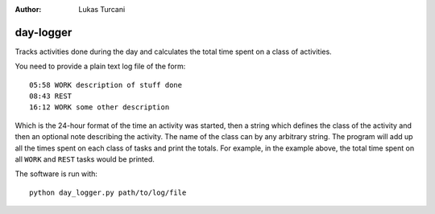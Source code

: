 :author: Lukas Turcani

day-logger
==========

Tracks activities done during the day and calculates the total time
spent on a class of activities.

You need to provide a plain text log file of the form::

    05:58 WORK description of stuff done
    08:43 REST
    16:12 WORK some other description

Which is the 24-hour format of the time an activity was started, then
a string which defines the class of the activity and then an optional
note describing the activity. The name of the class can by any
arbitrary string. The program will add up all the times spent on each
class of tasks and print the totals. For example, in the example above,
the total time spent on all ``WORK`` and ``REST`` tasks would be
printed.

The software is run with::

    python day_logger.py path/to/log/file
